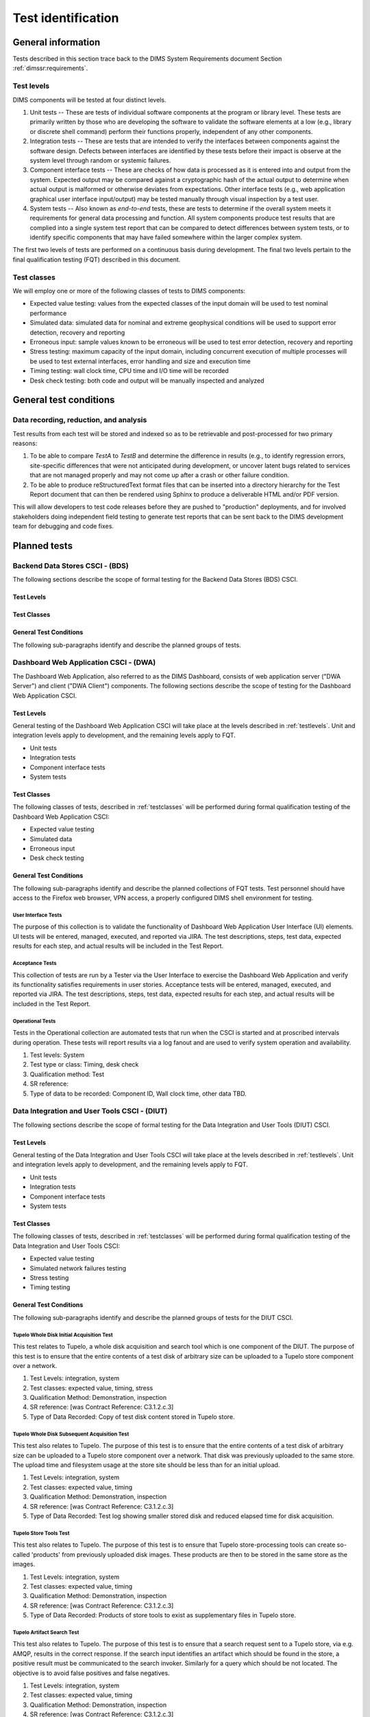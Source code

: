 .. _testidentification:

Test identification
===================

.. _generalinfo:

General information
-------------------

Tests described in this section trace back to the DIMS System Requirements document
Section :ref:`dimssr:requirements`.

.. todo::

    .. note::

        For sections that provide traceback to requirements, use intersphinx
        linking to reference the requirements and/or user stories from the
        appropriate sub-section(s) of :ref:`dimssr:requirements`, like this:

        .. code-block:: yaml

            #. SR reference: :ref:`dimssr:attributestorage`, :ref:`dimssr:bdsuserstory1`

        ..

        Which renders like this:

        #. SR reference: :ref:`dimssr:attributestorage`, :ref:`dimssr:bdsuserstory1`

   ..

..

.. _testlevels:

Test levels
~~~~~~~~~~~

DIMS components will be tested at four distinct levels.

#. Unit tests -- These are tests of individual software components at the program or
   library level. These tests are primarily written by those who are developing
   the software to validate the software elements at a low (e.g., library or
   discrete shell command) perform their functions properly, independent
   of any other components.

#. Integration tests -- These are tests that are intended to verify the interfaces
   between components against the software design. Defects between interfaces are
   identified by these tests before their impact is observe at the system level
   through random or systemic failures.

#. Component interface tests -- These are checks of how data is processed as
   it is entered into and output from the system. Expected output may be compared
   against a cryptographic hash of the actual output to determine when actual
   output is malformed or otherwise deviates from expectations. Other interface
   tests (e.g., web application graphical user interface input/output) may
   be tested manually through visual inspection by a test user.

#. System tests -- Also known as `end-to-end` tests, these are tests to
   determine if the overall system meets it requirements for general data
   processing and function. All system components produce test results that are
   complied into a single system test report that can be compared to detect
   differences between system tests, or to identify specific components that
   may have failed somewhere within the larger complex system.

The first two levels of tests are performed on a continuous basis during
development. The final two levels pertain to the final
qualification testing (FQT) described in this document.

.. _testclasses:

Test classes
~~~~~~~~~~~~~

We will employ one or more of the following classes of tests to DIMS
components:

* Expected value testing: values from the expected classes of the input
  domain will be used to test nominal performance

* Simulated data: simulated data for nominal and extreme geophysical
  conditions will be used to support error detection, recovery and reporting

* Erroneous input: sample values known to be erroneous will be used to test
  error detection, recovery and reporting

* Stress testing: maximum capacity of the input domain, including concurrent
  execution of multiple processes will be used to test external interfaces,
  error handling and size and execution time

* Timing testing: wall clock time, CPU time and I/O time will be recorded

* Desk check testing: both code and output will be manually inspected and
  analyzed


.. _testconditions:

General test conditions
-----------------------

.. todo::

   This paragraph shall describe conditions that apply to all of the tests or
   to a group of tests. For example: "Each test shall include nominal, maximum,
   and minimum values;" "each test of type x shall use live data;" "execution
   size and time shall be measured for each CSCI." Included shall be a
   statement of the extent of testing to be performed and rationale for the
   extent selected. The extent of testing shall be expressed as a percentage of
   some well defined total quantity, such as the number of samples of discrete
   operating conditions or values, or other sampling approach. Also included
   shall be the approach to be followed for retesting/regression testing.

..

.. _recordinganalysis:

Data recording, reduction, and analysis
~~~~~~~~~~~~~~~~~~~~~~~~~~~~~~~~~~~~~~~

Test results from each test will be stored and indexed so as to be retrievable
and post-processed for two primary reasons:

#. To be able to compare `TestA` to `TestB` and determine the difference in
   results (e.g., to identify regression errors, site-specific differences that
   were not anticipated during development, or uncover latent bugs related to
   services that are not managed properly and may not come up after a
   crash or other failure condition.
   
#. To be able to produce reStructuredText format files that can be inserted
   into a directory hierarchy for the Test Report document that can then
   be rendered using Sphinx to produce a deliverable HTML and/or PDF version.

This will allow developers to test code releases before they are pushed to
"production" deployments, and for involved stakeholders doing independent field
testing to generate test reports that can be sent back to the DIMS development
team for debugging and code fixes.

.. _plannedtests:

Planned tests
-------------

.. _bdscsci:

Backend Data Stores CSCI - (BDS)
~~~~~~~~~~~~~~~~~~~~~~~~~~~~~~~~

The following sections describe the scope of formal testing for the Backend
Data Stores (BDS) CSCI.


.. _bdslevels:

Test Levels
^^^^^^^^^^^

.. _bdsclasses:

Test Classes
^^^^^^^^^^^^

.. _bdsconditions:

General Test Conditions
^^^^^^^^^^^^^^^^^^^^^^^

The following sub-paragraphs identify and describe the planned groups of tests.

.. todo::

   These paragraphs shall identify a test by project unique identifier and shall
   provide the information specified below for the test. Reference may be made
   as needed to the general information in 4.1.

   + Test objective
   + Test level
   + Test type or class
   + Qualification method(s) as specified in the requirements specification
   + Identifier of the CSCI requirements and, if applicable, software system
     requirements addressed by this test. (Alternatively, this information may be
     provided in Section 6.)
   + Special requirements (for example, 48 hours of continuous facility time, weapon
     simulation, extent of test, use of a special input or database)
   + Type of data to be recorded
   + Type of data recording/reduction/analysis to be employed
   + Assumptions and constraints, such as anticipated limitations on the test
     due to system or test conditions--timing, interfaces, equipment,
     personnel, database, etc.  Safety, security, and privacy considerations
     associated with the test

..

.. _dwacsci:

Dashboard Web Application CSCI - (DWA)
~~~~~~~~~~~~~~~~~~~~~~~~~~~~~~~~~~~~~~

The Dashboard Web Application, also referred to as the DIMS Dashboard, 
consists of web application server ("DWA Server") and 
client ("DWA Client") components. The following sections
describe the scope of testing for the Dashboard Web Application CSCI.

.. _dwalevels:

Test Levels
^^^^^^^^^^^

General testing of the Dashboard Web Application CSCI will take place at the 
levels described in :ref:`testlevels`. Unit and integration levels apply to
development, and the remaining levels apply to FQT.

* Unit tests
* Integration tests
* Component interface tests
* System tests

.. _dwaclasses:

Test Classes
^^^^^^^^^^^^

The following classes of tests, described in :ref:`testclasses` will be 
performed during formal qualification testing of the Dashboard Web Application CSCI:

* Expected value testing
* Simulated data
* Erroneous input
* Desk check testing

.. _dwaconditions:

General Test Conditions
^^^^^^^^^^^^^^^^^^^^^^^

The following sub-paragraphs identify and describe the planned collections of FQT tests.
Test personnel should have access to the Firefox web browser, VPN access, a
properly configured DIMS shell environment for testing.

.. _dwauserinterface:

User Interface Tests
""""""""""""""""""""

The purpose of this collection is to validate the functionality of  
Dashboard Web Application User Interface (UI) elements. 
UI tests will be entered, managed, executed, and reported via
JIRA. The test descriptions, steps, 
test data, expected results for each step,
and actual results will be included in the Test Report.

.. todo:: Fill in SR reference (then remove this todo)

    #. Test levels: Component interface
    #. Test type or class: Expected value, simulated data, erroneous input, desk check
    #. Qualification method: Test
    #. SR reference: 
    #. Special requirements: Access to the DIMS JIRA tool
    #. Type of data to be recorded: Tester, Execution date, Status (Pass/Fail)

.. _dwaacceptance:

Acceptance Tests
""""""""""""""""

This collection of tests are run by a Tester via the User Interface to
exercise the Dashboard Web Application and verify its functionality satisfies
requirements in user stories. Acceptance tests will be entered, managed, executed, 
and reported via JIRA. The test descriptions, steps, 
test data, expected results for each step,
and actual results will be included in the Test Report.

.. todo:: Fill in SR reference (then remove this todo)

    #. Test levels: System
    #. Test type or class: Expected value, simulated data, erroneous input, desk check
    #. Qualification method: Test
    #. SR reference: 
    #. Special requirements: Access to the DIMS JIRA tool
    #. Type of data to be recorded: Tester, Execution date, Status (Pass/Fail) 

.. _dwaoperational:

Operational Tests
"""""""""""""""""

Tests in the Operational collection are automated tests that run when the CSCI is
started and at proscribed intervals during operation. These tests will report 
results via a log fanout and are used to verify system operation and availability.

.. todo:: Fill in SR reference (then remove this todo)

#. Test levels: System
#. Test type or class: Timing, desk check
#. Qualification method: Test
#. SR reference: 
#. Type of data to be recorded: Component ID, Wall clock time, other data TBD. 


.. _diutcsci:

Data Integration and User Tools CSCI - (DIUT)
~~~~~~~~~~~~~~~~~~~~~~~~~~~~~~~~~~~~~~~~~~~~~

The following sections describe the scope of formal testing for the Data
Integration and User Tools (DIUT) CSCI.

.. _diutlevels:

Test Levels
^^^^^^^^^^^

General testing of the Data Integration and User Tools CSCI will take
place at the levels described in :ref:`testlevels`. Unit and
integration levels apply to development, and the remaining levels
apply to FQT.

* Unit tests
* Integration tests
* Component interface tests
* System tests

.. _diutclasses:

Test Classes
^^^^^^^^^^^^

The following classes of tests, described in :ref:`testclasses` will be 
performed during formal qualification testing of the Data Integration
and User Tools CSCI:

* Expected value testing
* Simulated network failures testing
* Stress testing
* Timing testing


.. _diutconditions:

General Test Conditions
^^^^^^^^^^^^^^^^^^^^^^^

The following sub-paragraphs identify and describe the planned groups
of tests for the DIUT CSCI.

.. _duituserinterface:

Tupelo Whole Disk Initial Acquisition Test
""""""""""""""""""""""""""""""""""""""""""

This test relates to Tupelo, a whole disk acquisition and search tool
which is one component of the DIUT. The purpose of this test is to
ensure that the entire contents of a test disk of arbitrary size can
be uploaded to a Tupelo store component over a network.

.. todo:: Fill in SR reference (then remove this todo)

#. Test Levels: integration, system
#. Test classes: expected value, timing, stress
#. Qualification Method: Demonstration, inspection
#. SR reference: [was Contract Reference: C3.1.2.c.3]
#. Type of Data Recorded: Copy of test disk content stored in Tupelo store.

Tupelo Whole Disk Subsequent Acquisition Test
"""""""""""""""""""""""""""""""""""""""""""""

This test also relates to Tupelo. The purpose of this test is to
ensure that the entire contents of a test disk of arbitrary size can
be uploaded to a Tupelo store component over a network.  That disk was
previously uploaded to the same store.  The upload time and filesystem
usage at the store site should be less than for an initial upload.

.. todo:: Fill in SR reference (then remove this todo)

#. Test Levels: integration, system
#. Test classes: expected value, timing
#. Qualification Method: Demonstration, inspection
#. SR reference: [was Contract Reference: C3.1.2.c.3]
#. Type of Data Recorded: Test log showing smaller stored disk and
   reduced elapsed time for disk acquisition.


Tupelo Store Tools Test
"""""""""""""""""""""""

This test also relates to Tupelo. The purpose of this test is to
ensure that Tupelo store-processing tools can create so-called
'products' from previously uploaded disk images.  These products are
then to be stored in the same store as the images.

.. todo:: Fill in SR reference (then remove this todo)

#. Test Levels: integration, system
#. Test classes: expected value, timing
#. Qualification Method: Demonstration, inspection
#. SR reference: [was Contract Reference: C3.1.2.c.3]
#. Type of Data Recorded: Products of store tools to exist as
   supplementary files in Tupelo store.


Tupelo Artifact Search Test
"""""""""""""""""""""""""""

This test also relates to Tupelo. The purpose of this test is to
ensure that a search request sent to a Tupelo store, via e.g. AMQP,
results in the correct response.  If the search input identifies an
artifact which should be found in the store, a positive result must be
communicated to the search invoker.  Similarly for a query which
should be not located.  The objective is to avoid false positives
and false negatives.

.. todo:: Fill in SR reference (then remove this todo)

#. Test Levels: integration, system
#. Test classes: expected value, timing
#. Qualification Method: Demonstration, inspection
#. SR reference: [was Contract Reference: C3.1.2.c.3]
#. Type of Data Recorded: Log files generated when making test queries
   of the existence of various files to a Tupelo store.


Tupelo Sizing Test
""""""""""""""""""

This test also relates to Tupelo. The purpose of this test is to
stress the Tupelo software by inputting a large disk image, on the
order of 1 or even 2TB.

.. todo:: Fill in SR reference (then remove this todo)

#. Test Levels: integration, system
#. Test classes: stress, timing
#. Qualification Method: Demonstration, inspection
#. SR reference: [was Contract Reference: C3.1.2.c.3]
#. Type of Data Recorded: Copy of test disk content stored in Tupelo store.


Tupelo Network Failure Test
"""""""""""""""""""""""""""

This test also relates to Tupelo. The purpose of this test is to
assert the correctness of the Tupelo store when a disk upload is
interrupted by both a client failure and a network failure.

.. todo:: Fill in SR reference (then remove this todo)

#. Test Levels: integration, system
#. Test classes: expected state
#. Qualification Method: Demonstration, inspection
#. SR reference: [was Contract Reference: C3.1.2.c.3]
#. Type of Data Recorded: Summary of Tupelo store contents before and
   after a whole disk upload operation interrupted by a client or
   network failure.

Tupelo Boot Media Test 1
""""""""""""""""""""""""

This test also relates to Tupelo. The purpose of this test is to check
that a computer can be booted from a CD/USB containing a Linux Live CD
with integrated Tupelo software, and that the local hard drive(s) of
that computer can be uploaded to a remote Tupelo store over the network.

.. todo:: Fill in SR reference (then remove this todo)

#. Test Levels: integration, system
#. Test classes: expected state
#. Qualification Method: Demonstration, inspection
#. SR reference: [was Contract Reference: C3.1.2.c.3]
#. Type of Data Recorded: Observed behavior during demonstration.
#. Special Requirements: Tupelo Boot CD

Tupelo Boot Media Test 2
""""""""""""""""""""""""

This test also relates to Tupelo. The purpose of this test is to check
that a computer can be booted from a CD/USB containing a Linux Live CD
with integrated Tupelo software, and that the local hard drive(s) of
that computer can be uploaded to a Tupelo store located on a locally
attached external hard drive.

.. todo:: Fill in SR reference (then remove this todo)

#. Test Levels: integration, system
#. Test classes: expected state
#. Qualification Method: Demonstration, inspection
#. SR reference: [was Contract Reference: C3.1.2.c.3]
#. Type of Data Recorded: Disk contents of computer's own hard drive
   and external hard drive.
#. Special Requirements: Tupelo Boot CD and External Hard Drive and
   Cabling

.. todo::

   These paragraphs shall identify a test by project unique identifier and shall
   provide the information specified below for the test. Reference may be made
   as needed to the general information in 4.1.

   + Test objective
   + Test level
   + Test type or class
   + Qualification method(s) as specified in the requirements specification
   + Identifier of the CSCI requirements and, if applicable, software system
     requirements addressed by this test. (Alternatively, this information may be
     provided in Section 6.)
   + Special requirements (for example, 48 hours of continuous facility time, weapon
     simulation, extent of test, use of a special input or database)
   + Type of data to be recorded
   + Type of data recording/reduction/analysis to be employed
   + Assumptions and constraints, such as anticipated limitations on the test
     due to system or test conditions--timing, interfaces, equipment,
     personnel, database, etc.  Safety, security, and privacy considerations
     associated with the test

..

.. _vliscsci:

Vertical/Lateral Information Sharing CSCI - (VLIS)
~~~~~~~~~~~~~~~~~~~~~~~~~~~~~~~~~~~~~~~~~~~~~~~~~~

The following sections describe the scope of formal testing for the Vertical
and Lateral Information Sharing (VLIS) CSCI.

.. _vlislevels:

Test Levels
^^^^^^^^^^^

.. _vlisclasses:

Test Classes
^^^^^^^^^^^^

.. _vlisconditions:

General Test Conditions
^^^^^^^^^^^^^^^^^^^^^^^
The following sub-paragraphs identify and describe the planned groups of tests.

.. todo::

   These paragraphs shall identify a test by project unique identifier and shall
   provide the information specified below for the test. Reference may be made
   as needed to the general information in 4.1.

   + Test objective
   + Test level
   + Test type or class
   + Qualification method(s) as specified in the requirements specification
   + Identifier of the CSCI requirements and, if applicable, software system
     requirements addressed by this test. (Alternatively, this information may be
     provided in Section 6.)
   + Special requirements (for example, 48 hours of continuous facility time, weapon
     simulation, extent of test, use of a special input or database)
   + Type of data to be recorded
   + Type of data recording/reduction/analysis to be employed
   + Assumptions and constraints, such as anticipated limitations on the test
     due to system or test conditions--timing, interfaces, equipment,
     personnel, database, etc.  Safety, security, and privacy considerations
     associated with the test

..



